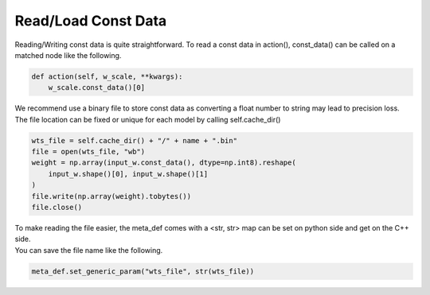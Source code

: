 .. 
   Copyright (C) 2023 – 2024 Advanced Micro Devices, Inc.
   
   Licensed under the Apache License, Version 2.0 (the "License");
   you may not use this file except in compliance with the License.
   You may obtain a copy of the License at

   http://www.apache.org/licenses/LICENSE-2.0

   Unless required by applicable law or agreed to in writing, software
   distributed under the License is distributed on an "AS IS" BASIS,
   WITHOUT WARRANTIES OR CONDITIONS OF ANY KIND, either express or implied.
   See the License for the specific language governing permissions and
   limitations under the License.

.. _const-label:

Read/Load Const Data
====================
Reading/Writing const data is quite straightforward.
To read a const data in action(), const_data() can be called on a matched node like the following.

.. code-block:: python

    def action(self, w_scale, **kwargs):
        w_scale.const_data()[0]

| We recommend use a binary file to store const data as converting a float number to string may lead to precision loss.
| The file location can be fixed or unique for each model by calling self.cache_dir()

.. code-block:: python

    wts_file = self.cache_dir() + "/" + name + ".bin"
    file = open(wts_file, "wb")
    weight = np.array(input_w.const_data(), dtype=np.int8).reshape(
        input_w.shape()[0], input_w.shape()[1]
    )
    file.write(np.array(weight).tobytes())
    file.close()

| To make reading the file easier, the meta_def comes with a <str, str> map can be set on python side and get on the C++ side.
| You can save the file name like the following.

.. code-block:: python

     meta_def.set_generic_param("wts_file", str(wts_file))

